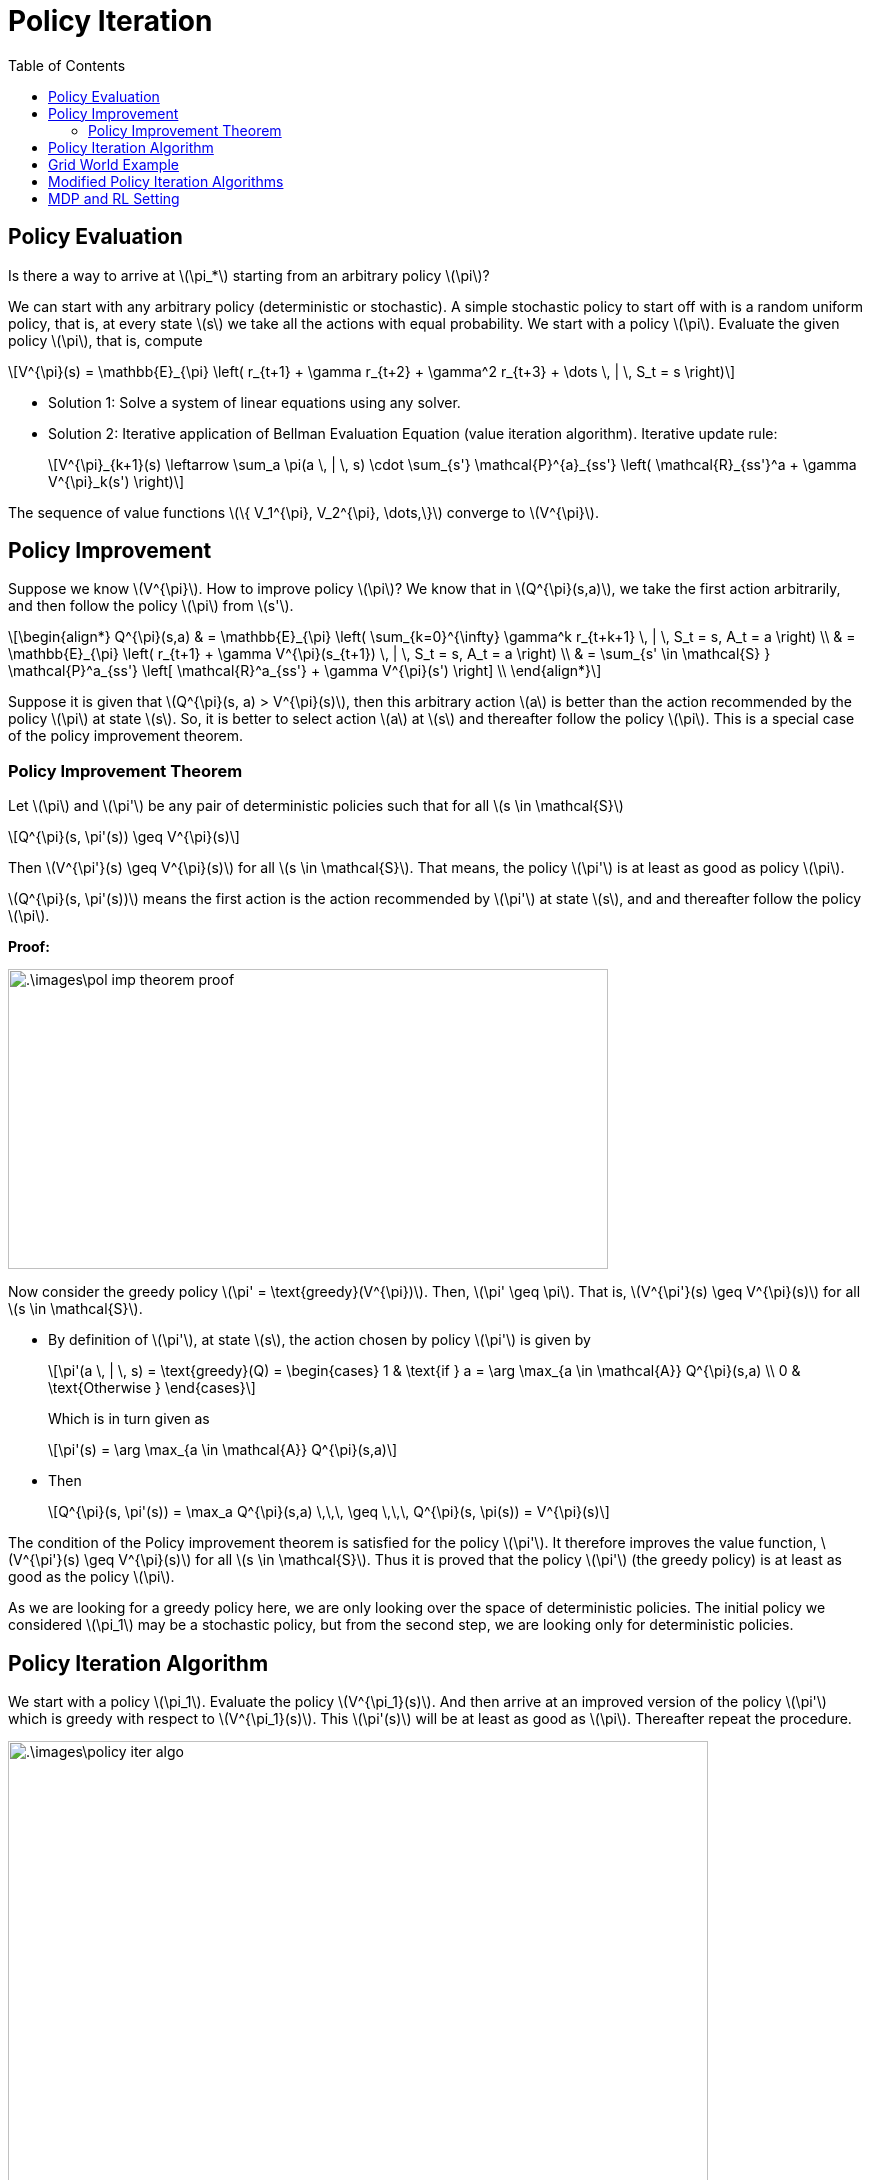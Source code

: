 = Policy Iteration =
:doctype: book
:stem: latexmath
:eqnums:
:toc:

== Policy Evaluation ==
Is there a way to arrive at stem:[\pi_*] starting from an arbitrary policy stem:[\pi]?

We can start with any arbitrary policy (deterministic or stochastic). A simple stochastic policy to start off with is a random uniform policy, that is, at every state stem:[s] we take all the actions with equal probability. We start with a policy stem:[\pi]. Evaluate the given policy stem:[\pi], that is, compute

[stem]
++++
V^{\pi}(s) = \mathbb{E}_{\pi} \left( r_{t+1} + \gamma r_{t+2} + \gamma^2 r_{t+3} + \dots \, | \, S_t = s \right)
++++

* Solution 1: Solve a system of linear equations using any solver.

* Solution 2: Iterative application of Bellman Evaluation Equation (value iteration algorithm). Iterative update rule:
+
[stem]
++++
V^{\pi}_{k+1}(s) \leftarrow \sum_a \pi(a \, | \, s) \cdot \sum_{s'} \mathcal{P}^{a}_{ss'} \left( \mathcal{R}_{ss'}^a + \gamma V^{\pi}_k(s') \right)
++++

The sequence of value functions stem:[\{ V_1^{\pi}, V_2^{\pi}, \dots,\}] converge to stem:[V^{\pi}].

== Policy Improvement ==
Suppose we know stem:[V^{\pi}]. How to improve policy stem:[\pi]? We know that in stem:[Q^{\pi}(s,a)], we take the first action arbitrarily, and then follow the policy stem:[\pi] from stem:[s'].

[stem]
++++
\begin{align*}
Q^{\pi}(s,a) & = \mathbb{E}_{\pi} \left( \sum_{k=0}^{\infty} \gamma^k r_{t+k+1} \, | \, S_t = s, A_t = a \right)
\\
& = \mathbb{E}_{\pi} \left( r_{t+1} + \gamma V^{\pi}(s_{t+1})  \, | \, S_t = s, A_t = a \right) \\

& = \sum_{s' \in \mathcal{S} } \mathcal{P}^a_{ss'} \left[ \mathcal{R}^a_{ss'} + \gamma V^{\pi}(s') \right] \\
\end{align*}
++++

Suppose it is given that stem:[Q^{\pi}(s, a) > V^{\pi}(s)], then this arbitrary action stem:[a] is better than the action recommended by the policy stem:[\pi] at state stem:[s]. So, it is better to select action stem:[a] at stem:[s] and thereafter follow the policy stem:[\pi]. This is a special case of the policy improvement theorem.

=== Policy Improvement Theorem ===

====
Let stem:[\pi] and stem:[\pi'] be any pair of deterministic policies such that for all stem:[s \in \mathcal{S}]

[stem]
++++
Q^{\pi}(s, \pi'(s)) \geq V^{\pi}(s)
++++

Then stem:[V^{\pi'}(s) \geq V^{\pi}(s)] for all stem:[s \in \mathcal{S}]. That means, the policy stem:[\pi'] is at least as good as policy stem:[\pi].
====

stem:[Q^{\pi}(s, \pi'(s))] means the first action is the  action recommended by stem:[\pi'] at state stem:[s], and and thereafter follow the policy stem:[\pi].

*Proof:*

image::.\images\pol_imp_theorem_proof.png[align='left', 600, 300]

Now consider the greedy policy stem:[\pi' = \text{greedy}(V^{\pi})]. Then, stem:[\pi' \geq \pi]. That is, stem:[V^{\pi'}(s) \geq V^{\pi}(s)] for all stem:[s \in \mathcal{S}].

* By definition of stem:[\pi'], at state stem:[s], the action chosen by policy stem:[\pi'] is given by
+
[stem]
++++
\pi'(a \, | \, s) = \text{greedy}(Q) = \begin{cases}
1 & \text{if } a = \arg \max_{a \in \mathcal{A}} Q^{\pi}(s,a) \\
0 & \text{Otherwise }
\end{cases}
++++
+
Which is in turn given as
+
[stem]
++++
\pi'(s) = \arg \max_{a \in \mathcal{A}} Q^{\pi}(s,a)
++++

* Then
+
[stem]
++++
Q^{\pi}(s, \pi'(s)) = \max_a Q^{\pi}(s,a) \,\,\, \geq \,\,\, Q^{\pi}(s, \pi(s)) = V^{\pi}(s)
++++

The condition of the Policy improvement theorem is satisfied for the policy stem:[\pi']. It therefore improves the value function, stem:[V^{\pi'}(s) \geq V^{\pi}(s)] for all stem:[s \in \mathcal{S}]. Thus it is proved that the policy stem:[\pi'] (the greedy policy) is at least as good as the policy stem:[\pi].

As we are looking for a greedy policy here, we are only looking over the space of deterministic policies. The initial policy we considered stem:[\pi_1] may be a stochastic policy, but from the second step, we are looking only for deterministic policies.

== Policy Iteration Algorithm ==
We start with a policy stem:[\pi_1]. Evaluate the policy stem:[V^{\pi_1}(s)]. And then arrive at an improved version of the policy stem:[\pi'] which is greedy with respect to stem:[V^{\pi_1}(s)]. This stem:[\pi'(s)] will be at least as good as stem:[\pi]. Thereafter repeat the procedure.

image::.\images\policy_iter_algo.png[align='left', 700, 500]

NOTE: stem:[N] and stem:[K] are the policy and value iteration number respectively. They could be some scalars. The evaluation step, that is, computing stem:[V^{\pi}(s)], can also be done using the matrix algebra method.

[stem]
++++
\pi_1 \xrightarrow{ \,\, E \,\, } V^{\pi_1} \xrightarrow{ \,\,\, I \,\,\, } \pi_2 
\xrightarrow{ \,\, E \,\, } V^{\pi_2} \xrightarrow{ \,\,\, I \,\,\, } \pi_3 \xrightarrow{ \,\, E \,\, } \dots \xrightarrow{ \,\, I \,\, } \pi^* \xrightarrow{ \,\,\, E \,\,\, } V^*
++++

E for evaluation, and I for improvement. The sequence stem:[\{\pi_1, \pi_2, \dots, \}] will converge to stem:[\pi_*], and the sequence stem:[\{V^{\pi_1}, V^{\pi_2}, \dots, \}] will converge to stem:[V^*]. 

When do we stop it? If improvement stops, then

[stem]
++++
Q^{\pi}(s, \pi'(s)) = \max_a Q^{\pi}(s,a) \,\,\, = \,\,\, Q^{\pi}(s, \pi(s)) = V^{\pi}(s)
++++

That is, the policy stem:[\pi_{n+1}] doesn't not show any improvement over stem:[\pi_n]. And it doesn't improve any further. Except the first policy stem:[\pi_1] in the sequence, all other policies are deterministic policies. There are only finite deterministic policies in a finite state and finite action settings. So, certainly the improvement stops after some iterations.

When improvement stops, we observe that the Bellman optimality equation is satisfied as

[stem]
++++
V^{\pi}(s) = \max_a Q^{\pi}(s,a)
++++

The policy stem:[\pi] for which the improvement stops is the optimal policy.

[stem]
++++
V^{\pi}(s) = V_*(s) \,\, \forall s \in \mathcal{S}
++++

So in the algorithm, we can stop before stem:[N] iterations (the outer for loop) as well if the improvement stops.

== Grid World Example ==
Consider a stem:[4 \times 4] grid world problem

.Navigation Problem
image::.\images\mdp_nav_prob.png[align='center',200, 200]

States stem:[\mathcal{S}]: 1 to 14 (non-terminal) and two goal states (shaded). Actions stem:[\mathcal{A} : \{\text{Right, left, up, down}\}]. At any intermediary states, any of these four actions is possible.

* Step 1: We start off with a random policy stem:[\pi_1]. That is, from state stem:[s], we can move to all directions with equal probability.

* Step 2: Evaluate the value of stem:[\pi_1]. Left side matrices in the image are the evaluation of the random policy stem:[\pi_1] at stem:[k]th iteration.
+
The update rule is:
+
[stem]
++++
V^{\pi_1}_{k+1}(s) \leftarrow \sum_a \pi(a \, | \, s) \cdot \sum_{s'} \mathcal{P}^{a}_{ss'} \left( \mathcal{R}_{ss'}^a + \gamma V^{\pi_1}_k(s') \right)
++++
+
image::.\images\policy_iter_eg_01.png[align='center']
+
At stem:[k=\infty], we get stem:[V_{\infty}^{\pi_1}(s)]. The value of each state stem:[s] indicates the expected number of steps to reach the goal state (either one of the two) by following the random policy stem:[\pi_1].

The matrices on the right are the greedy policies with respect to their stem:[V^{\pi_1}_k(s)].

*Schematic Representation of Policy Iteration Algorithm:*

image::.\images\policy_iter_schematic.png[align='center', 600, 400]

The sequence stem:[\{\pi_1, \pi_2, \dots, \}] is guaranteed to converge. At convergence, both current policy, and the value function associated with the policy are optimal.

== Modified Policy Iteration Algorithms ==
Can we computationally simplify the policy iteration process?

We don't have to wait for the policy evaluation step to converge to stem:[V^{\pi_i}(s)], that is, until we find the exact value of each state under the policy stem:[\pi_i].

We can have a stopping criterion like stem:[\epsilon] -convergence of value function evaluation or stem:[K] iterations of policy evaluation. We can stop the evaluation process (the inner for loop) at any intermediate stem:[k], and come up with a policy that is greedy with respect to that stem:[V^{\pi_i}_k(s)]. On repeating this, we still end up with the optimal policy stem:[\pi_*]. Extreme case of stem:[K=1] is the *value iteration* algorithm. We take greedy with respect to stem:[V^{\pi_i}] right after each iteration.

*Asynchronous Dynamic Programming:*

In the policy iteration (or in the value iteration) algorithm, to move to stem:[k=2], we should complete finding the value of all stem:[s \in \mathcal{S}]. This is known as synchronous dynamic programming. We should wait for the evaluation at every stem:[s] to finish to start the next iteration.

In asynchronous dynamic programming, updates to states are done individually, in any order. That is, before stem:[V_2] gets completed for all states, we can compute stem:[V_3] for some states. By doing so, it is possible that for computing stem:[V_3(s)] at some state stem:[s], we may use stem:[V_1(s')] in the update step, instead of stem:[V_2(s')]. But this doesn't be a problem.

This can significantly reduce computation. And convergence is guaranteed if all states are selected sufficient number of times.

*Real Time Dynamic Programming:*

In the value iteration algorithm, we don't have to find the value for every state. It is enough to find the value for only those states that are relevant to the agent. Being at state stem:[s], we take any of the permissible actions. Say we take an action stem:[a], and go to the next state stem:[s']. In this process we get a reward of stem:[r']. Once we reach stem:[s'], perform the usual value iteration update for state stem:[s]:

[stem]
++++
V(s) \leftarrow \max_a \left[ \sum_{s' \in \mathcal{S} } \mathcal{P}^a_{ss'} \left[ \mathcal{R}^a_{ss'} + \gamma V(s') \right] \right]
++++

Then go to all stem:[s'], and update the value of stem:[V(s')]. This way we update the value of only the relevant states.

== MDP and RL Setting ==

The value iteration and policy iteration algorithms are called exact methods because they work only only if we know the state transition matrices stem:[\mathcal{P}^{a}_{ss'}] and the reward function stem:[\mathcal{R}]. In this setting, we can exactly find stem:[V_*(s), Q_*(s,a)] or stem:[\pi_*]. Such settings where we have the knowledge of stem:[\mathcal{P}^{a}_{ss'}] and stem:[\mathcal{R}], and use the exact methods to solve the MDP is called the MDP setting.

In RL Settings, generally, we don't have knowledge of stem:[\mathcal{P}^{a}_{ss'}] and stem:[\mathcal{R}] (both or either). The goal in both these settings are the same: Determine the optimal sequence of actions such that the total discounted future reward is maximum. In the RL setting, we try to find an approximate solution.

CAUTION: Although, this course would assume Markovian structure to state transitions, in many (sequential) decision making problems we may have to consider the history as well.



